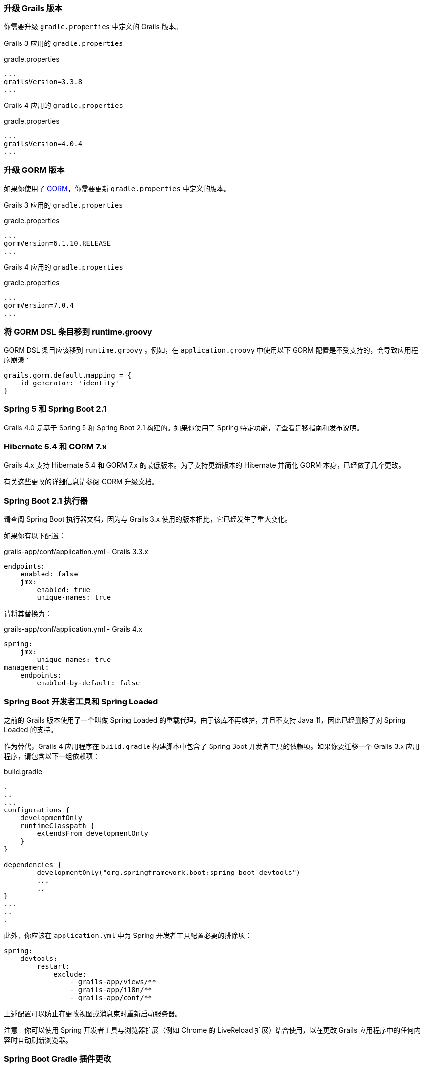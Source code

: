 ### 升级 Grails 版本

你需要升级 `gradle.properties` 中定义的 Grails 版本。

Grails 3 应用的 `gradle.properties`

[source, properties]
.gradle.properties
----
...
grailsVersion=3.3.8
...
----

Grails 4 应用的 `gradle.properties`

[source, groovy, subs="attributes"]
.gradle.properties
----
...
grailsVersion=4.0.4
...
----

### 升级 GORM 版本

如果你使用了 http://gorm.grails.org[GORM]，你需要更新 `gradle.properties` 中定义的版本。

Grails 3 应用的 `gradle.properties`

[source, properties]
.gradle.properties
----
...
gormVersion=6.1.10.RELEASE
...
----

Grails 4 应用的 `gradle.properties`

[source, properties]
.gradle.properties
----
...
gormVersion=7.0.4
...
----

### 将 GORM DSL 条目移到 runtime.groovy

GORM DSL 条目应该移到 `runtime.groovy` 。例如，在 `application.groovy` 中使用以下 GORM 配置是不受支持的，会导致应用程序崩溃：

[source, groovy]
----
grails.gorm.default.mapping = {
    id generator: 'identity'
}
----

### Spring 5 和 Spring Boot 2.1

Grails 4.0 是基于 Spring 5 和 Spring Boot 2.1 构建的。如果你使用了 Spring 特定功能，请查看迁移指南和发布说明。

### Hibernate 5.4 和 GORM 7.x

Grails 4.x 支持 Hibernate 5.4 和 GORM 7.x 的最低版本。为了支持更新版本的 Hibernate 并简化 GORM 本身，已经做了几个更改。

有关这些更改的详细信息请参阅 GORM 升级文档。

### Spring Boot 2.1 执行器

请查阅 Spring Boot 执行器文档，因为与 Grails 3.x 使用的版本相比，它已经发生了重大变化。

如果你有以下配置：

[source, yml]
.grails-app/conf/application.yml - Grails 3.3.x
----
endpoints:
    enabled: false
    jmx:
        enabled: true
        unique-names: true
----

请将其替换为：

[source, yml]
.grails-app/conf/application.yml - Grails 4.x
----
spring:
    jmx:
        unique-names: true
management:
    endpoints:
        enabled-by-default: false
----

### Spring Boot 开发者工具和 Spring Loaded

之前的 Grails 版本使用了一个叫做 Spring Loaded 的重载代理。由于该库不再维护，并且不支持 Java 11，因此已经删除了对 Spring Loaded 的支持。

作为替代，Grails 4 应用程序在 `build.gradle` 构建脚本中包含了 Spring Boot 开发者工具的依赖项。如果你要迁移一个 Grails 3.x 应用程序，请包含以下一组依赖项：

[source, groovy]
.build.gradle
----
.
..
...
configurations {
    developmentOnly
    runtimeClasspath {
        extendsFrom developmentOnly
    }
}

dependencies {
	developmentOnly("org.springframework.boot:spring-boot-devtools")
	...
	..
}
...
..
.
----

此外，你应该在 `application.yml` 中为 Spring 开发者工具配置必要的排除项：

[source,yaml]
----
spring:
    devtools:
        restart:
            exclude:
                - grails-app/views/**
                - grails-app/i18n/**
                - grails-app/conf/**
----

上述配置可以防止在更改视图或消息束时重新启动服务器。

注意：你可以使用 Spring 开发者工具与浏览器扩展（例如 Chrome 的 LiveReload 扩展）结合使用，以在更改 Grails 应用程序中的任何内容时自动刷新浏览器。

### Spring Boot Gradle 插件更改

Grails 4 是基于 Spring Boot 2.1 构建的。Grails 3 应用程序是基于 Spring Boot 1.x 构建的。

你的 Grails 3 应用程序的 `build.gradle` 可能有这样的配置：

[source, groovy]
.build.gradle
----
bootRun {
    addResources = true
    ...
}
----

Grails 4 应用程序是基于 Spring Boot 2.1 构建的。从 Spring Boot 2.0 开始， `addResources` 属性不再存在。相反，你需要将 `sourceResources` 属性设置为你想要使用的源集。通常是 `sourceSets.main` 。这在 Spring Boot Gradle 插件文档中有描述。

你的 Grails 4 应用程序的 `build.gradle` 可以配置为：

[source, groovy]
.build.gradle
----
bootRun {
	sourceResources sourceSets.main
    ...
}
----


### 为 Grails 插件构建可执行的 JAR 包

Spring Boot 2.1 包含了对 H2 数据库 Web 控制台的原生支持。由于这已经包含在 Spring Boot 中，因此相应的功能已从 Grails 中移除。因此，H2 控制台现在可用于 `/h2-console` ，而不是之前的 `/dbconsole` 。有关更多信息，请参阅 Spring Boot 文档中关于使用 H2 Web 控制台的部分。

### 升级 Hibernate

如果你在 Grails 3 应用程序中使用 GORM 来实现 Hibernate，你需要升级到 Hibernate 5.4。

类似于以下的 Grails 3 `build.gradle` ：

[source, groovy]
.build.gradle
----
dependencies {
...
  implementation "org.grails.plugins:hibernate5"
  implementation "org.hibernate:hibernate-core:5.1.5.Final"
}
----

将在 Grails 4 中变为：

[source, groovy]
.build.gradle
----
dependencies {
...
  implementation "org.grails.plugins:hibernate5"
  implementation "org.hibernate:hibernate-core:5.4.0.Final"
}
----


### 迁移到 Geb 2.3

Geb 1.1.x（与 JDK 1.7 兼容的版本）是 Grails 3 默认附带的版本。Grails 4 不再与 Java 1.7 兼容。你应该迁移到 Geb 2.3。

在 Grails 3 中，如果你的 build.gradle 如下所示：

[source, groovy]
.build.gradle
----
dependencies {
 testCompile "org.grails.plugins:geb:1.1.2"
 testRuntime "org.seleniumhq.selenium:selenium-htmlunit-driver:2.47.1"
 testRuntime "net.sourceforge.htmlunit:htmlunit:2.18"
}
----

在 Grails 4 中，你应该将其替换为：

[source, groovy]
.build.gradle
----
buildscript {
    repositories {
       ...
    }
    dependencies {
        ...
        classpath "gradle.plugin.com.energizedwork.webdriver-binaries:webdriver-binaries-gradle-plugin:$webdriverBinariesVersion" // <1>
    }
}
...
..

repositories {
  ...
}

apply plugin:"idea"
...
...
apply plugin:"com.energizedwork.webdriver-binaries" // <1>


dependencies {
...
    testCompile "org.grails.plugins:geb" // <4>
    testRuntime "org.seleniumhq.selenium:selenium-chrome-driver:$seleniumVersion"  // <5>
    testRuntime "org.seleniumhq.selenium:selenium-firefox-driver:$seleniumVersion" // <5>
    testRuntime "org.seleniumhq.selenium:selenium-safari-driver:$seleniumSafariDriverVersion" // <5>

    testCompile "org.seleniumhq.selenium:selenium-remote-driver:$seleniumVersion" // <5>
    testCompile "org.seleniumhq.selenium:selenium-api:$seleniumVersion" // <5>
    testCompile "org.seleniumhq.selenium:selenium-support:$seleniumVersion" // <5>
}

webdriverBinaries {
    chromedriver "$chromeDriverVersion" // <2>
    geckodriver "$geckodriverVersion" // <3>
}

tasks.withType(Test) {
    systemProperty "geb.env", System.getProperty('geb.env')
    systemProperty "geb.build.reportsDir", reporting.file("geb/integrationTest")
    systemProperty "webdriver.chrome.driver", System.getProperty('webdriver.chrome.driver')
    systemProperty "webdriver.gecko.driver", System.getProperty('webdriver.gecko.driver')
}
----

[source,properties]
.gradle.properties
----
gebVersion=2.3
seleniumVersion=3.12.0
webdriverBinariesVersion=1.4
hibernateCoreVersion=5.1.5.Final
chromeDriverVersion=2.44 // <2>
geckodriverVersion=0.23.0 // <3>
seleniumSafariDriverVersion=3.14.0
----

<1> 包含 https://plugins.gradle.org/plugin/com.energizedwork.webdriver-binaries[Webdriver binaries Gradle plugin]。
<2> 设置适当的 http://chromedriver.chromium.org[Chrome 版本的 Webdriver]。
<3> 设置适当的 https://github.com/mozilla/geckodriver/releases[Firefox 版本的 Webdriver]。
<4> 包括 https://github.com/grails3-plugins/geb[Grails Geb Plugin 依赖项]，它具有对 `geb-spock` 的传递依赖。这是与 Geb 和 Spock 一起使用所必需的依赖项。
<5> Selenium 和不同的驱动程序依赖项。

还要在 `src/integration-test/resources/GebConfig.groovy` 中创建 http://www.gebish.org/manual/current/# configuration[Geb 配置] 文件。

[source, groovy]
.src/integration-test/resources/GebConfig.groovy
----
import org.openqa.selenium.chrome.ChromeDriver
import org.openqa.selenium.chrome.ChromeOptions
import org.openqa.selenium.firefox.FirefoxDriver
import org.openqa.selenium.firefox.FirefoxOptions
import org.openqa.selenium.safari.SafariDriver

environments {

    // You need to configure in Safari -> Develop -> Allowed Remote Automation
    safari {
        driver = { new SafariDriver() }
    }

    // run via “./gradlew -Dgeb.env=chrome iT”
    chrome {
        driver = { new ChromeDriver() }
    }

    // run via “./gradlew -Dgeb.env=chromeHeadless iT”
    chromeHeadless {
        driver = {
            ChromeOptions o = new ChromeOptions()
            o.addArguments('headless')
            new ChromeDriver(o)
        }
    }

    // run via “./gradlew -Dgeb.env=firefoxHeadless iT”
    firefoxHeadless {
        driver = {
            FirefoxOptions o = new FirefoxOptions()
            o.addArguments('-headless')
            new FirefoxDriver(o)
        }
    }

    // run via “./gradlew -Dgeb.env=firefox iT”
    firefox {
        driver = { new FirefoxDriver() }
    }
}
----



### 已弃用的类


以下在 Grails 3.x 中已弃用的类在 Grails 4 中已被移除。请检查以下列表，找到适当的替代方案：

|===
| 已移除的类 | 替代方案
| `org.grails.datastore.gorm.validation.constraints.UniqueConstraint` |
`org.grails.datastore.gorm.validation.constraints.builtin.UniqueConstraint`
| `grails.util.BuildScope` |
| `grails.transaction.GrailsTransactionTemplate` | `grails.gorm.transactions.GrailsTransactionTemplate`
| `org.grails.transaction.transform.RollbackTransform` | `org.grails.datastore.gorm.transactions.transform.RollbackTransform`
| `grails.transaction.NotTransactional` | `grails.gorm.transactions.NotTransactional`
| `grails.transaction.Rollback` | `grails.gorm.transactions.Rollback`
| `grails.transaction.Transactional` | `grails.gorm.transactions.Transactional`
| `org.grails.config.FlatConfig` |
| `org.grails.core.metaclass.MetaClassEnhancer` | 使用 traits 替代。
| `org.grails.core.util.ClassPropertyFetcher` | `org.grails.datastore.mapping.reflect.ClassPropertyFetcher`
| `org.grails.transaction.transform.TransactionalTransform` | `org.grails.datastore.gorm.transactions.transform.TransactionalTransform`
| `grails.core.ComponentCapableDomainClass` |
| `grails.core.GrailsDomainClassProperty` | 使用 `org.grails.datastore.mapping.model.MappingContext` API。
| `org.grails.core.DefaultGrailsDomainClassProperty` |
| `org.grails.core.MetaGrailsDomainClassProperty` |
| `org.grails.core.support.GrailsDomainConfigurationUtil` | 使用 `org.grails.datastore.mapping.model.MappingContext` 和 `org.grails.datastore.mapping.model.MappingFactory` APIs。
| `org.grails.plugins.domain.DomainClassPluginSupport` |
| `org.grails.plugins.domain.support.GormApiSupport` |
| `org.grails.plugins.domain.support.GrailsDomainClassCleaner` | 现在由 `org.grails.datastore.mapping.model.MappingContext` 处理。
| `grails.validation.AbstractConstraint` | 使用 `org.grails.datastore.gorm.validation.constraints.AbstractConstraint` 。
| `grails.validation.AbstractVetoingConstraint` | `org.grails.datastore.gorm.validation.constraints.AbstractVetoingConstraint`
| `grails.validation.CascadingValidator` | `grails.gorm.validation.CascadingValidator`
| `grails.validation.ConstrainedProperty` | `grails.gorm.validation.ConstrainedProperty`
| `grails.validation.Constraint` | `grails.gorm.validation.Constraint`
| `grails.validation.ConstraintFactory` | `org.grails.datastore.gorm.validation.constraints.factory.ConstraintFactory`
| `grails.validation.VetoingConstraint` | `grails.gorm.validation.VetoingConstraint`
| `grails.validation.ConstraintException` |
| `org.grails.validation.BlankConstraint` | `org.grails.datastore.gorm.validation.constraints.BlankConstraint`
| `org.grails.validation.ConstrainedPropertyBuilder` | `org.grails.datastore.gorm.validation.constraints.builder.ConstrainedPropertyBuilder`
| `org.grails.validation.ConstraintDelegate` |
| `org.grails.validation.ConstraintsEvaluatorFactoryBean` | `org.grails.datastore.gorm.validation.constraints.eval.ConstraintsEvaluator`
| `org.grails.validation.CreditCardConstraint` | `org.grails.datastore.gorm.validation.constraints.CreditCardConstraint`
| `org.grails.validation.DefaultConstraintEvaluator` | `org.grails.datastore.gorm.validation.constraints.eval.DefaultConstraintEvaluator`
| `org.grails.validation.DomainClassPropertyComparator` |
| `org.grails.validation.EmailConstraint` | `org.grails.datastore.gorm.validation.constraints.EmailConstraint`
| `org.grails.validation.GrailsDomainClassValidator` | `grails.gorm.validation.PersistentEntityValidator`
| `org.grails.validation.InListConstraint` | `org.grails.datastore.gorm.validation.constraints.InListConstraint`
| `org.grails.validation.MatchesConstraint` | `org.grails.datastore.gorm.validation.constraints.MatchesConstraint`
| `org.grails.validation.MaxConstraint` | `org.grails.datastore.gorm.validation.constraints.MaxConstraint`
| `org.grails.validation.MaxSizeConstraint` | `org.grails.datastore.gorm.validation.constraints.MaxSizeConstraint`
| `org.grails.validation.MinConstraint` | `org.grails.datastore.gorm.validation.constraints.MinConstraint`
| `org.grails.validation.MinSizeConstraint` | `org.grails.datastore.gorm.validation.constraints.MinSizeConstraint`
| `org.grails.validation.NotEqualConstraint` | `org.grails.datastore.gorm.validation.constraints.NotEqualConstraint`
| `org.grails.validation.NullableConstraint` | `org.grails.datastore.gorm.validation.constraints.NullableConstraint`
| `org.grails.validation.RangeConstraint` | `org.grails.datastore.gorm.validation.constraints.RangeConstraint`
| `org.grails.validation.ScaleConstraint` | `org.grails.datastore.gorm.validation.constraints.ScaleConstraint`
| `org.grails.validation.SizeConstraint` | `org.grails.datastore.gorm.validation.constraints.SizeConstraint`
| `org.grails.validation.UrlConstraint` | `org.grails.datastore.gorm.validation.constraints.UrlConstraint`
| `org.grails.validation.ValidatorConstraint` | `org.grails.datastore.gorm.validation.constraints.ValidatorConstraint`
| `org.grails.validation.routines.DomainValidator` | 使用更新的 commons-validation 版本
| `org.grails.validation.routines.InetAddressValidator` | 使用更新的 commons-validation 版本
| `org.grails.validation.routines.RegexValidator` | 使用更新的 commons-validation 版本
| `org.grails.validation.routines.ResultPair` | 使用更新的 commons-validation 版本
| `org.grails.validation.routines.UrlValidator` | 使用更新的 commons-validation 版本
| `grails.web.JSONBuilder` | `groovy.json.StreamingJsonBuilder`
|===

### Grails-Java8

如果您已添加依赖于 `grails-java8` 插件，则只需删除该依赖即可。插件中的所有类都已移出到各自的项目中。

### Profiles Deprecation

在 Grails 3.x 中支持的一些配置文件将不再继续维护，因此在缩写形式中创建应用程序将不再可能。在升级现有项目时，必须为这些配置文件提供版本号。

* `org.grails.profiles:angularjs` -> `org.grails.profiles:angularjs:1.1.2`
* `org.grails.profiles:webpack` -> `org.grails.profiles:webpack:1.1.6`
* `org.grails.profiles:react-webpack` -> `org.grails.profiles:react-webpack:1.0.8`

### Scheduled Methods

在 Grails 3 中，要使用 Spring 的 `@Scheduled` 注解，不需要任何配置或额外的更改。在 Grails 4 中，您必须在应用程序类中应用 `@EnableScheduling` 注解，以使调度工作。